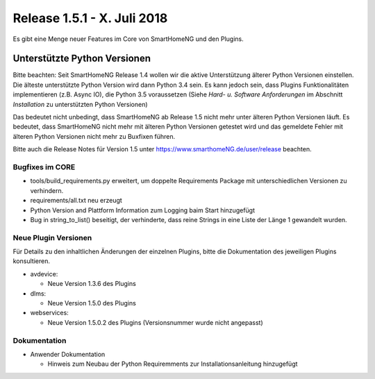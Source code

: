 ============================
Release 1.5.1 - X. Juli 2018
============================

Es gibt eine Menge neuer Features im Core von SmartHomeNG und den Plugins.


Unterstützte Python Versionen
=============================

Bitte beachten: Seit SmartHomeNG Release 1.4 wollen wir die aktive Unterstützung älterer Python
Versionen einstellen. Die älteste unterstützte Python Version wird dann Python 3.4 sein. Es kann jedoch sein,
dass Plugins Funktionalitäten implementieren (z.B. Async IO), die Python 3.5 voraussetzen
(Siehe *Hard- u. Software Anforderungen* im Abschnitt *Installation* zu unterstützten Python Versionen)

Das bedeutet nicht unbedingt, dass SmartHomeNG ab Release 1.5 nicht mehr unter älteren Python
Versionen läuft. Es bedeutet, dass SmartHomeNG nicht mehr mit älteren Python Versionen getestet
wird und das gemeldete Fehler mit älteren Python Versionen nicht mehr zu Buxfixen führen.

Bitte auch die Release Notes für Version 1.5 unter `https://www.smarthomeNG.de/user/release <../../user/release/1_5.html>`_ beachten.




Bugfixes im CORE
----------------

* tools/build_requirements.py erweitert, um doppelte Requirements Package mit unterschiedlichen Versionen zu verhindern.
* requirements/all.txt neu erzeugt
* Python Version and Plattform Information zum Logging baim Start hinzugefügt
* Bug in string_to_list() beseitigt, der verhinderte, dass reine Strings in eine Liste der Länge 1 gewandelt wurden.



Neue Plugin Versionen
---------------------

Für Details zu den inhaltlichen Änderungen der einzelnen Plugins, bitte die Dokumentation des jeweiligen Plugins konsultieren.


* avdevice:

  * Neue Version 1.3.6 des Plugins
* dlms:

  * Neue Version 1.5.0 des Plugins
* webservices:

  * Neue Version 1.5.0.2 des Plugins (Versionsnummer wurde nicht angepasst)



Dokumentation
-------------

* Anwender Dokumentation

  * Hinweis zum Neubau der Python Requiremments zur Installationsanleitung hinzugefügt


